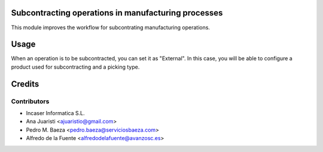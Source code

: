 Subcontracting operations in manufacturing processes
====================================================

This module improves the workflow for subcontrating manufacturing operations.

Usage
=====

When an operation is to be subcontracted, you can set it as "External". In
this case, you will be able to configure a product used for subcontracting
and a picking type.

Credits
=======

Contributors
------------

* Incaser Informatica S.L.
* Ana Juaristi <ajuaristio@gmail.com>
* Pedro M. Baeza <pedro.baeza@serviciosbaeza.com>
* Alfredo de la Fuente <alfredodelafuente@avanzosc.es>
